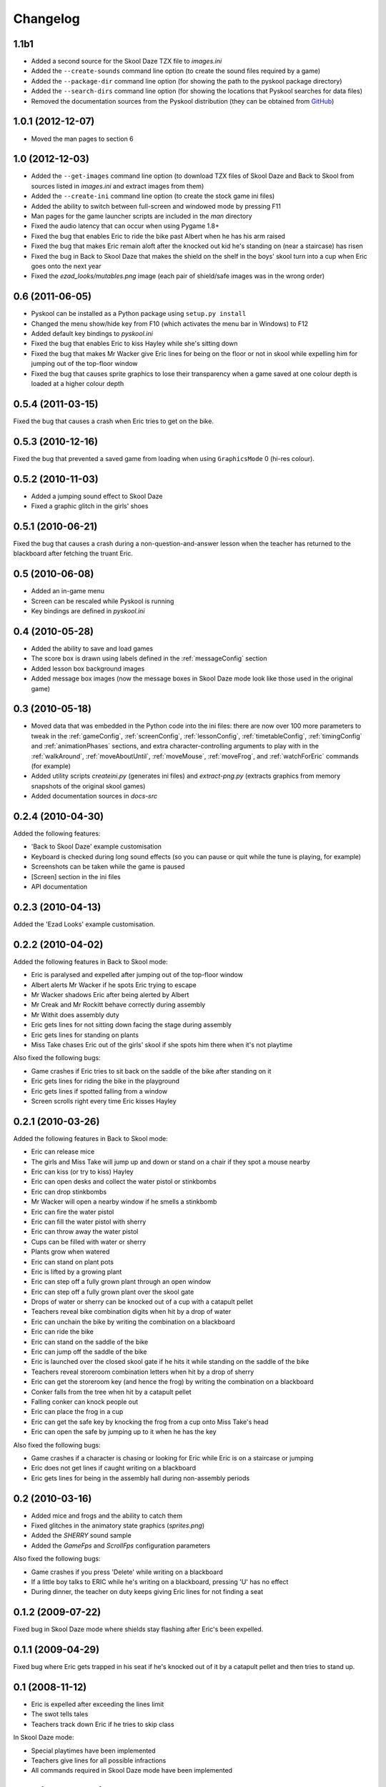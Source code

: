 Changelog
=========

1.1b1
-----
* Added a second source for the Skool Daze TZX file to `images.ini`
* Added the ``--create-sounds`` command line option (to create the sound files
  required by a game)
* Added the ``--package-dir`` command line option (for showing the path to the
  pyskool package directory)
* Added the ``--search-dirs`` command line option (for showing the locations
  that Pyskool searches for data files)
* Removed the documentation sources from the Pyskool distribution (they can be
  obtained from GitHub_)

.. _GitHub: https://github.com/skoolkid/pyskool

1.0.1 (2012-12-07)
------------------
* Moved the man pages to section 6

1.0 (2012-12-03)
----------------
* Added the ``--get-images`` command line option (to download TZX files of
  Skool Daze and Back to Skool from sources listed in `images.ini` and extract
  images from them)
* Added the ``--create-ini`` command line option (to create the stock game ini
  files)
* Added the ability to switch between full-screen and windowed mode by pressing
  F11
* Man pages for the game launcher scripts are included in the `man` directory
* Fixed the audio latency that can occur when using Pygame 1.8+
* Fixed the bug that enables Eric to ride the bike past Albert when he has his
  arm raised
* Fixed the bug that makes Eric remain aloft after the knocked out kid he's
  standing on (near a staircase) has risen
* Fixed the bug in Back to Skool Daze that makes the shield on the shelf in the
  boys' skool turn into a cup when Eric goes onto the next year
* Fixed the `ezad_looks/mutables.png` image (each pair of shield/safe images
  was in the wrong order)

0.6 (2011-06-05)
----------------
* Pyskool can be installed as a Python package using ``setup.py install``
* Changed the menu show/hide key from F10 (which activates the menu bar in
  Windows) to F12
* Added default key bindings to `pyskool.ini`
* Fixed the bug that enables Eric to kiss Hayley while she's sitting down
* Fixed the bug that makes Mr Wacker give Eric lines for being on the floor or
  not in skool while expelling him for jumping out of the top-floor window
* Fixed the bug that causes sprite graphics to lose their transparency when a
  game saved at one colour depth is loaded at a higher colour depth

0.5.4 (2011-03-15)
------------------
Fixed the bug that causes a crash when Eric tries to get on the bike.

0.5.3 (2010-12-16)
------------------
Fixed the bug that prevented a saved game from loading when using
``GraphicsMode`` 0 (hi-res colour).

0.5.2 (2010-11-03)
------------------
* Added a jumping sound effect to Skool Daze
* Fixed a graphic glitch in the girls' shoes

0.5.1 (2010-06-21)
------------------
Fixed the bug that causes a crash during a non-question-and-answer lesson when
the teacher has returned to the blackboard after fetching the truant Eric.

0.5 (2010-06-08)
----------------
* Added an in-game menu
* Screen can be rescaled while Pyskool is running
* Key bindings are defined in `pyskool.ini`

0.4 (2010-05-28)
----------------
* Added the ability to save and load games
* The score box is drawn using labels defined in the :ref:`messageConfig`
  section
* Added lesson box background images
* Added message box images (now the message boxes in Skool Daze mode look like
  those used in the original game)

0.3 (2010-05-18)
----------------
* Moved data that was embedded in the Python code into the ini files: there are
  now over 100 more parameters to tweak in the :ref:`gameConfig`,
  :ref:`screenConfig`, :ref:`lessonConfig`, :ref:`timetableConfig`,
  :ref:`timingConfig` and :ref:`animationPhases` sections, and extra
  character-controlling arguments to play with in the :ref:`walkAround`,
  :ref:`moveAboutUntil`, :ref:`moveMouse`, :ref:`moveFrog`, and
  :ref:`watchForEric` commands (for example)
* Added utility scripts `createini.py` (generates ini files) and
  `extract-png.py` (extracts graphics from memory snapshots of the original
  skool games)
* Added documentation sources in `docs-src`

0.2.4 (2010-04-30)
------------------
Added the following features:

* 'Back to Skool Daze' example customisation
* Keyboard is checked during long sound effects (so you can pause or quit while
  the tune is playing, for example)
* Screenshots can be taken while the game is paused
* [Screen] section in the ini files
* API documentation

0.2.3 (2010-04-13)
------------------
Added the 'Ezad Looks' example customisation.

0.2.2 (2010-04-02)
------------------
Added the following features in Back to Skool mode:

* Eric is paralysed and expelled after jumping out of the top-floor window
* Albert alerts Mr Wacker if he spots Eric trying to escape
* Mr Wacker shadows Eric after being alerted by Albert
* Mr Creak and Mr Rockitt behave correctly during assembly
* Mr Withit does assembly duty
* Eric gets lines for not sitting down facing the stage during assembly
* Eric gets lines for standing on plants
* Miss Take chases Eric out of the girls' skool if she spots him there when
  it's not playtime

Also fixed the following bugs:

* Game crashes if Eric tries to sit back on the saddle of the bike after
  standing on it
* Eric gets lines for riding the bike in the playground
* Eric gets lines if spotted falling from a window
* Screen scrolls right every time Eric kisses Hayley

0.2.1 (2010-03-26)
------------------
Added the following features in Back to Skool mode:

* Eric can release mice
* The girls and Miss Take will jump up and down or stand on a chair if they
  spot a mouse nearby
* Eric can kiss (or try to kiss) Hayley
* Eric can open desks and collect the water pistol or stinkbombs
* Eric can drop stinkbombs
* Mr Wacker will open a nearby window if he smells a stinkbomb
* Eric can fire the water pistol
* Eric can fill the water pistol with sherry
* Eric can throw away the water pistol
* Cups can be filled with water or sherry
* Plants grow when watered
* Eric can stand on plant pots
* Eric is lifted by a growing plant
* Eric can step off a fully grown plant through an open window
* Eric can step off a fully grown plant over the skool gate
* Drops of water or sherry can be knocked out of a cup with a catapult pellet
* Teachers reveal bike combination digits when hit by a drop of water
* Eric can unchain the bike by writing the combination on a blackboard
* Eric can ride the bike
* Eric can stand on the saddle of the bike
* Eric can jump off the saddle of the bike
* Eric is launched over the closed skool gate if he hits it while standing on
  the saddle of the bike
* Teachers reveal storeroom combination letters when hit by a drop of sherry
* Eric can get the storeroom key (and hence the frog) by writing the
  combination on a blackboard
* Conker falls from the tree when hit by a catapult pellet
* Falling conker can knock people out
* Eric can place the frog in a cup
* Eric can get the safe key by knocking the frog from a cup onto Miss Take's
  head
* Eric can open the safe by jumping up to it when he has the key

Also fixed the following bugs:

* Game crashes if a character is chasing or looking for Eric while Eric is on a
  staircase or jumping
* Eric does not get lines if caught writing on a blackboard
* Eric gets lines for being in the assembly hall during non-assembly periods

0.2 (2010-03-16)
----------------
* Added mice and frogs and the ability to catch them
* Fixed glitches in the animatory state graphics (`sprites.png`)
* Added the `SHERRY` sound sample
* Added the `GameFps` and `ScrollFps` configuration parameters

Also fixed the following bugs:

* Game crashes if you press 'Delete' while writing on a blackboard
* If a little boy talks to ERIC while he's writing on a blackboard, pressing
  'U' has no effect
* During dinner, the teacher on duty keeps giving Eric lines for not finding a
  seat

0.1.2 (2009-07-22)
------------------
Fixed bug in Skool Daze mode where shields stay flashing after Eric's been
expelled.

0.1.1 (2009-04-29)
------------------
Fixed bug where Eric gets trapped in his seat if he's knocked out of it by a
catapult pellet and then tries to stand up.

0.1 (2008-11-12)
----------------
* Eric is expelled after exceeding the lines limit
* The swot tells tales
* Teachers track down Eric if he tries to skip class

In Skool Daze mode:

* Special playtimes have been implemented
* Teachers give lines for all possible infractions
* All commands required in Skool Daze mode have been implemented

0.0.4 (2008-10-24)
------------------
* Eric can write on blackboards
* Improved keyboard responsiveness
* Added ready-made example customisation: Skool Daze Take Too

In Skool Daze mode:

* Teachers reveal safe combination letters when all shields are flashing
* Eric can open the safe after writing the combination code on a blackboard
* Eric can unflash all the shields after opening the safe

0.0.3 (2008-10-08)
------------------
* Sound effects and tunes
* Teachers give lines for some infractions
* Eric can jump (into the air and onto other kids, too)
* Eric can make shields flash

0.0.2 (2008-09-23)
------------------
* Added ``--scale`` and ``--ini`` command line options
* Bully can knock people out
* Tearaway can fire catapult pellets
* Eric can do these things too
* Tearaway writes on the blackboards
* Implemented several previously unimplemented commands

0.0.1 (2008-09-09)
------------------
Initial public release.
